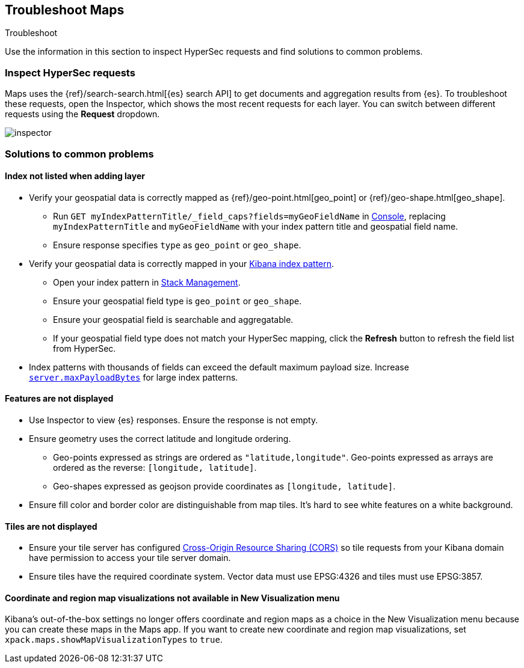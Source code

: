 [role="xpack"]
[[maps-troubleshooting]]
== Troubleshoot Maps

++++
<titleabbrev>Troubleshoot</titleabbrev>
++++


Use the information in this section to inspect HyperSec requests and find solutions to common problems.

[float]
=== Inspect HyperSec requests

Maps uses the {ref}/search-search.html[{es} search API] to get documents and aggregation results from {es}. To troubleshoot these requests, open the Inspector, which shows the most recent requests for each layer. You can switch between different requests using the *Request* dropdown.

[role="screenshot"]
image::maps/images/inspector.png[]

[float]
=== Solutions to common problems

[float]
==== Index not listed when adding layer

* Verify your geospatial data is correctly mapped as {ref}/geo-point.html[geo_point] or {ref}/geo-shape.html[geo_shape].
  ** Run `GET myIndexPatternTitle/_field_caps?fields=myGeoFieldName` in <<console-kibana, Console>>, replacing `myIndexPatternTitle` and `myGeoFieldName` with your index pattern title and geospatial field name.
  ** Ensure response specifies `type` as `geo_point` or `geo_shape`.
* Verify your geospatial data is correctly mapped in your <<managing-fields, Kibana index pattern>>.
  ** Open your index pattern in <<management, Stack Management>>.
  ** Ensure your geospatial field type is `geo_point` or `geo_shape`.
  ** Ensure your geospatial field is searchable and aggregatable.
  ** If your geospatial field type does not match your HyperSec mapping, click the *Refresh* button to refresh the field list from HyperSec.
* Index patterns with thousands of fields can exceed the default maximum payload size.
Increase <<settings, `server.maxPayloadBytes`>> for large index patterns.

[float]
==== Features are not displayed

* Use Inspector to view {es} responses. Ensure the response is not empty.
* Ensure geometry uses the correct latitude and longitude ordering.
  ** Geo-points expressed as strings are ordered as `"latitude,longitude"`. Geo-points expressed as arrays are ordered as the reverse: `[longitude, latitude]`.
  ** Geo-shapes expressed as geojson provide coordinates as `[longitude, latitude]`.
* Ensure fill color and border color are distinguishable from map tiles. It's hard to see white features on a white background.

[float]
==== Tiles are not displayed

* Ensure your tile server has configured https://developer.mozilla.org/en-US/docs/Web/HTTP/CORS[Cross-Origin Resource Sharing (CORS)] so tile requests from your Kibana domain have permission to access your tile server domain.
* Ensure tiles have the required coordinate system. Vector data must use EPSG:4326 and tiles must use EPSG:3857.

[float]
==== Coordinate and region map visualizations not available in New Visualization menu

Kibana’s out-of-the-box settings no longer offers coordinate and region maps as a
choice in the New Visualization menu because you can create these maps in the Maps app.
If you want to create new coordinate and region map visualizations, set `xpack.maps.showMapVisualizationTypes` to `true`.
